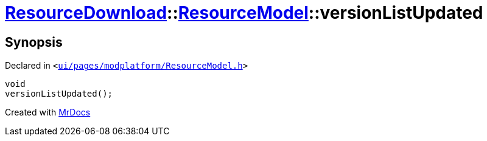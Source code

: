 [#ResourceDownload-ResourceModel-versionListUpdated]
= xref:ResourceDownload.adoc[ResourceDownload]::xref:ResourceDownload/ResourceModel.adoc[ResourceModel]::versionListUpdated
:relfileprefix: ../../
:mrdocs:


== Synopsis

Declared in `&lt;https://github.com/PrismLauncher/PrismLauncher/blob/develop/launcher/ui/pages/modplatform/ResourceModel.h#L173[ui&sol;pages&sol;modplatform&sol;ResourceModel&period;h]&gt;`

[source,cpp,subs="verbatim,replacements,macros,-callouts"]
----
void
versionListUpdated();
----



[.small]#Created with https://www.mrdocs.com[MrDocs]#
